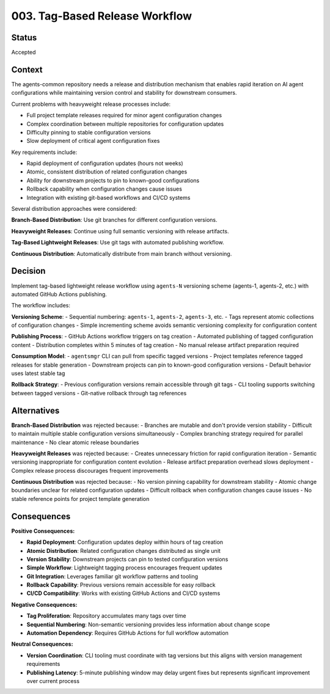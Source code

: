 *******************************************************************************
003. Tag-Based Release Workflow
*******************************************************************************

Status
===============================================================================

Accepted  

Context
===============================================================================

The agents-common repository needs a release and distribution mechanism that 
enables rapid iteration on AI agent configurations while maintaining version 
control and stability for downstream consumers.

Current problems with heavyweight release processes include:

* Full project template releases required for minor agent configuration changes
* Complex coordination between multiple repositories for configuration updates  
* Difficulty pinning to stable configuration versions
* Slow deployment of critical agent configuration fixes

Key requirements include:

* Rapid deployment of configuration updates (hours not weeks)
* Atomic, consistent distribution of related configuration changes
* Ability for downstream projects to pin to known-good configurations
* Rollback capability when configuration changes cause issues
* Integration with existing git-based workflows and CI/CD systems

Several distribution approaches were considered:

**Branch-Based Distribution**: Use git branches for different configuration versions.

**Heavyweight Releases**: Continue using full semantic versioning with release 
artifacts.

**Tag-Based Lightweight Releases**: Use git tags with automated publishing workflow.

**Continuous Distribution**: Automatically distribute from main branch without 
versioning.

Decision
===============================================================================

Implement tag-based lightweight release workflow using ``agents-N`` versioning 
scheme (agents-1, agents-2, etc.) with automated GitHub Actions publishing.

The workflow includes:

**Versioning Scheme**:
- Sequential numbering: ``agents-1``, ``agents-2``, ``agents-3``, etc.
- Tags represent atomic collections of configuration changes
- Simple incrementing scheme avoids semantic versioning complexity for configuration content

**Publishing Process**:
- GitHub Actions workflow triggers on tag creation
- Automated publishing of tagged configuration content 
- Distribution completes within 5 minutes of tag creation
- No manual release artifact preparation required

**Consumption Model**:
- ``agentsmgr`` CLI can pull from specific tagged versions 
- Project templates reference tagged releases for stable generation
- Downstream projects can pin to known-good configuration versions
- Default behavior uses latest stable tag

**Rollback Strategy**:
- Previous configuration versions remain accessible through git tags
- CLI tooling supports switching between tagged versions
- Git-native rollback through tag references

Alternatives
===============================================================================

**Branch-Based Distribution** was rejected because:
- Branches are mutable and don't provide version stability
- Difficult to maintain multiple stable configuration versions simultaneously
- Complex branching strategy required for parallel maintenance
- No clear atomic release boundaries

**Heavyweight Releases** was rejected because:
- Creates unnecessary friction for rapid configuration iteration
- Semantic versioning inappropriate for configuration content evolution
- Release artifact preparation overhead slows deployment
- Complex release process discourages frequent improvements

**Continuous Distribution** was rejected because:
- No version pinning capability for downstream stability
- Atomic change boundaries unclear for related configuration updates
- Difficult rollback when configuration changes cause issues
- No stable reference points for project template generation

Consequences
===============================================================================

**Positive Consequences:**

* **Rapid Deployment**: Configuration updates deploy within hours of tag creation
* **Atomic Distribution**: Related configuration changes distributed as single unit
* **Version Stability**: Downstream projects can pin to tested configuration versions
* **Simple Workflow**: Lightweight tagging process encourages frequent updates
* **Git Integration**: Leverages familiar git workflow patterns and tooling
* **Rollback Capability**: Previous versions remain accessible for easy rollback
* **CI/CD Compatibility**: Works with existing GitHub Actions and CI/CD systems

**Negative Consequences:**

* **Tag Proliferation**: Repository accumulates many tags over time 
* **Sequential Numbering**: Non-semantic versioning provides less information about change scope
* **Automation Dependency**: Requires GitHub Actions for full workflow automation

**Neutral Consequences:**

* **Version Coordination**: CLI tooling must coordinate with tag versions but 
  this aligns with version management requirements
* **Publishing Latency**: 5-minute publishing window may delay urgent fixes but 
  represents significant improvement over current process